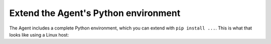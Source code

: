 
Extend the Agent's Python environment
'''''''''''''''''''''''''''''''''''''

The Agent includes a complete Python environment, which you can extend with ``pip install ...``.
This is what that looks like using a Linux host:

.. code-block:: bash
	$ sudo -Hu dd-agent /opt/datadog-agent/embedded/bin/pip install -U pyyaml
